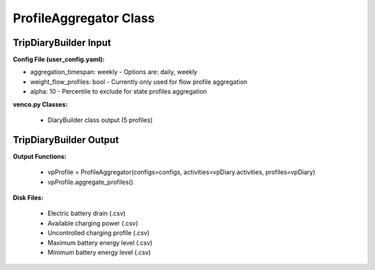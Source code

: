 .. venco.py documentation source file, created for sphinx

.. _profileaggregator:


ProfileAggregator Class
===================================


.. image:: ../figures/IOprofileaggregator.svg
	:width: 800
	:align: center

TripDiaryBuilder Input
---------------------------------------------------
**Config File (user_config.yaml):**

* aggregation_timespan: weekly - Options are: daily, weekly
* weight_flow_profiles: bool - Currently only used for flow profile aggregation
* alpha: 10 - Percentile to exclude for state profiles aggregation


**venco.py Classes:**

 * DiaryBuilder class output (5 profiles)


TripDiaryBuilder Output
---------------------------------------------------
**Output Functions:**

 * vpProfile = ProfileAggregator(configs=configs, activities=vpDiary.activities, profiles=vpDiary)
 * vpProfile.aggregate_profiles()


**Disk Files:**

 * Electric battery drain (.csv)
 * Available charging power (.csv)
 * Uncontrolled charging profile (.csv)
 * Maximum battery energy level (.csv)
 * Minimum battery energy level (.csv)
